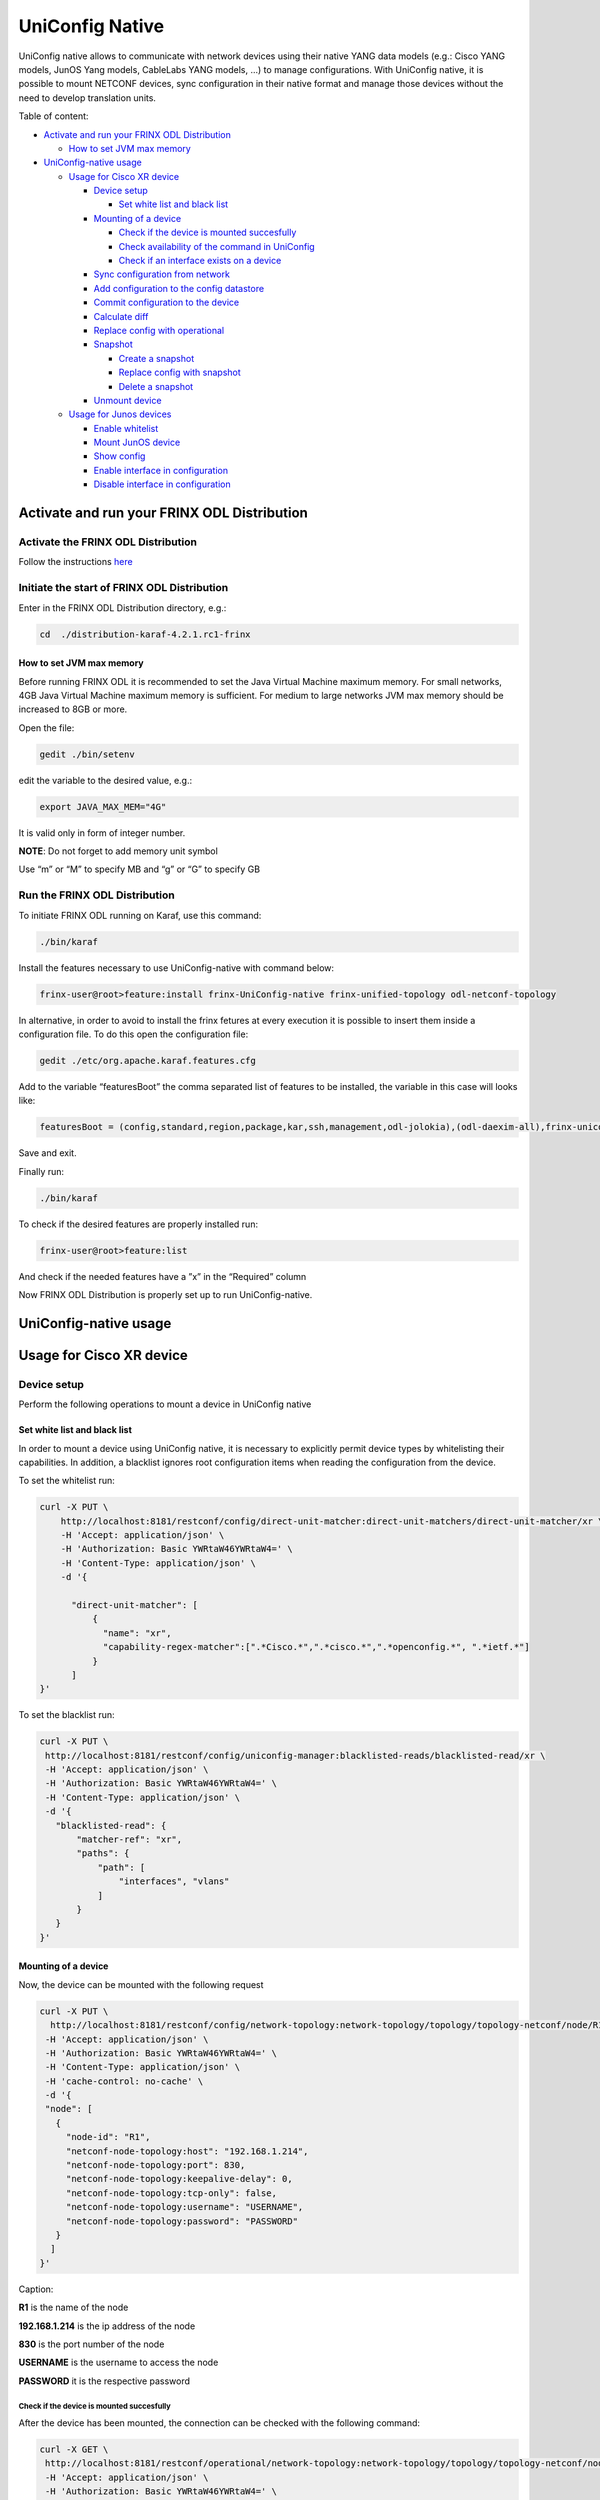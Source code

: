 
UniConfig Native
================

UniConfig native allows to communicate with network devices using their native YANG data models (e.g.: Cisco YANG models, JunOS Yang models, CableLabs YANG models, ...) to manage configurations. With UniConfig native, it is possible to mount NETCONF devices, sync configuration in their native format and manage those devices without the need to develop translation units.

Table of content:

* `Activate and run your FRINX ODL Distribution <#activate-and-run-your-frinx-odl-distribution>`__

  * `How to set JVM max memory <#how-to-set-jvm-max-memory>`__

* `UniConfig-native usage <#uniconfig-native-usage>`__

  * `Usage for Cisco XR device <#usage-for-cisco-xr-device>`__

    * `Device setup <#device-setup>`__

      * `Set white list and black list <#set-white-list-and-black-list>`__

    * `Mounting of a device <#mounting-of-a-device>`__

      * `Check if the device is mounted succesfully <#check-if-the-device-is-mounted-succesfully>`__
      * `Check availability of the command in UniConfig <#check-availability-of-the-command-in-uniconfig>`__
      * `Check if an interface exists on a device <#check-if-an-interface-exists-on-a-device>`__

    * `Sync configuration from network <#sync-configuration-from-network>`__
    * `Add configuration to the config datastore <#add-configuration-to-the-config-datastore>`__

    * `Commit configuration to the device <#commit-configuration-to-the-device>`__
    * `Calculate diff <#calculate-diff>`__
    * `Replace config with operational <#replace-config-with-operational>`__
    * `Snapshot <#snapshot>`__

      * `Create a snapshot <#create-a-snapshot>`__
      * `Replace config with snapshot <#replace-config-with-snapshot>`__
      * `Delete a snapshot <#delete-a-snapshot>`__

    * `Unmount device <#unmount-device>`__

  * `Usage for Junos devices <#usage-for-junos-devices>`__

    * `Enable whitelist <#enable-whitelist>`__
    * `Mount JunOS device <#mount-junos-device>`__
    * `Show config <#show-config>`__
    * `Enable interface in configuration <#enable-interface-in-configuration>`__
    * `Disable interface in configuration <#disable-interface-in-configuration>`__
  
Activate and run your FRINX ODL Distribution
--------------------------------------------

Activate the FRINX ODL Distribution
~~~~~~~~~~~~~~~~~~~~~~~~~~~~~~~~~~~

Follow the instructions `here <https://docs.frinx.io/FRINX_ODL_Distribution/Oxygen/Operations_Manual/running-frinx-odl-initial.html>`__

Initiate the start of FRINX ODL Distribution
~~~~~~~~~~~~~~~~~~~~~~~~~~~~~~~~~~~~~~~~~~~~

Enter in the FRINX ODL Distribution directory, e.g.:

.. code-block:: text

   cd  ./distribution-karaf-4.2.1.rc1-frinx

How to set JVM max memory
+++++++++++++++++++++++++

Before running FRINX ODL it is recommended to set the Java Virtual Machine maximum memory. For small networks, 4GB Java Virtual Machine maximum memory is sufficient. For medium to large networks JVM max memory should be increased to 8GB or more.

Open the file:

.. code-block:: text

   gedit ./bin/setenv

edit the variable to the desired value, e.g.:

.. code-block:: text

   export JAVA_MAX_MEM="4G"

It is valid only in form of integer number.

**NOTE**: Do not forget to add memory unit symbol

Use “m” or “M” to specify MB
and “g”  or “G” to specify GB

Run the FRINX ODL Distribution
~~~~~~~~~~~~~~~~~~~~~~~~~~~~~~

To initiate FRINX ODL running on Karaf, use this command:

.. code-block:: text

   ./bin/karaf

Install the features necessary to use UniConfig-native with command below:

.. code-block:: text

   frinx-user@root>feature:install frinx-UniConfig-native frinx-unified-topology odl-netconf-topology

In alternative, in order to avoid to install the frinx fetures at every execution it is possible to insert them inside a configuration file. To do this open the configuration file:

.. code-block:: text

   gedit ./etc/org.apache.karaf.features.cfg

Add to the variable “featuresBoot” the comma separated list of features to be installed, the variable in this case will looks like:

.. code-block:: text

   featuresBoot = (config,standard,region,package,kar,ssh,management,odl-jolokia),(odl-daexim-all),frinx-uniconfig-native,frinx-unified-topology,odl-netconf-topology

Save and exit. 

Finally run:

.. code-block:: text

   ./bin/karaf

To check if the desired features are properly installed run:

.. code-block:: text

   frinx-user@root>feature:list

And check if the needed features have a ”x” in the “Required” column

Now FRINX ODL Distribution is properly set up to run UniConfig-native.

UniConfig-native usage
----------------------

Usage for Cisco XR device
-------------------------

Device setup
~~~~~~~~~~~~

Perform the following operations to mount a device in UniConfig native

Set white list and black list
+++++++++++++++++++++++++++++

In order to mount a device using UniConfig native, it is necessary to explicitly permit device types by whitelisting their capabilities. In addition, a blacklist ignores root configuration items when reading the configuration from the device.

To set the whitelist run:

.. code-block:: text

 curl -X PUT \
     http://localhost:8181/restconf/config/direct-unit-matcher:direct-unit-matchers/direct-unit-matcher/xr \
     -H 'Accept: application/json' \
     -H 'Authorization: Basic YWRtaW46YWRtaW4=' \
     -H 'Content-Type: application/json' \
     -d '{

       "direct-unit-matcher": [
    	   {
    	     "name": "xr",
    	     "capability-regex-matcher":[".*Cisco.*",".*cisco.*",".*openconfig.*", ".*ietf.*"]
    	   }
       ]
 }'

To set the blacklist run:

.. code-block:: text

 curl -X PUT \
  http://localhost:8181/restconf/config/uniconfig-manager:blacklisted-reads/blacklisted-read/xr \
  -H 'Accept: application/json' \
  -H 'Authorization: Basic YWRtaW46YWRtaW4=' \
  -H 'Content-Type: application/json' \
  -d '{
    "blacklisted-read": {
        "matcher-ref": "xr",
        "paths": {
            "path": [
                "interfaces", "vlans"
            ]
        }
    }
 }'

Mounting of a device
++++++++++++++++++++

Now, the device can be mounted with the following request

.. code-block:: text

 curl -X PUT \
   http://localhost:8181/restconf/config/network-topology:network-topology/topology/topology-netconf/node/R1 \
  -H 'Accept: application/json' \
  -H 'Authorization: Basic YWRtaW46YWRtaW4=' \
  -H 'Content-Type: application/json' \
  -H 'cache-control: no-cache' \
  -d '{
  "node": [
    {
      "node-id": "R1",
      "netconf-node-topology:host": "192.168.1.214",
      "netconf-node-topology:port": 830,
      "netconf-node-topology:keepalive-delay": 0,
      "netconf-node-topology:tcp-only": false,
      "netconf-node-topology:username": "USERNAME",
      "netconf-node-topology:password": "PASSWORD"
    }
   ]
 }'

Caption:

**R1** is the name of the node

**192.168.1.214** is the ip address of the node

**830** is the port number of the node

**USERNAME** is the username to access the node

**PASSWORD** it is the respective password

Check if the device is mounted succesfully
##########################################

After the device has been mounted, the connection can be checked with the following command:

.. code-block:: text

 curl -X GET \
  http://localhost:8181/restconf/operational/network-topology:network-topology/topology/topology-netconf/node/R1 \
  -H 'Accept: application/json' \
  -H 'Authorization: Basic YWRtaW46YWRtaW4=' \
  -H 'Content-Type: application/json' \
  -H 'cache-control: no-cache'

In case the device is still connecting console will return:

.. code-block:: text

   {
    "node": [
        {
            "node-id": "R1",
            "netconf-node-topology:host": "192.168.1.214",
            "netconf-node-topology:connection-status": "connecting",
            "netconf-node-topology:port": 830
        }
    ]
 }

Send again the same GET request until the device will be connected.

When the device is connected, the response is similar to:

.. code-block:: text

   {
    "node": [
        {
            "node-id": "R1",
            "netconf-node-topology:unavailable-capabilities": {
                "unavailable-capability": [
                    ...
                    {
                        "capability": "(http://openconfig.net/yang/bgp?revision=2015-05-15)bgp",
                        "failure-reason": "unable-to-resolve"
                    },
                    {
                        "capability": "(http://cisco.com/ns/yang/Cisco-IOS-XR-shellutil-filesystem-oper?revision=2015-11-09)Cisco-IOS-XR-shellutil-filesystem-oper-sub1",
                        "failure-reason": "missing-source"
                    },
                    ...                
                 ]
            },
            "netconf-node-topology:available-capabilities": {
                "available-capability": [
                    ...
                    {
                        "capability-origin": "device-advertised",
                        "capability": "urn:ietf:params:netconf:capability:confirmed-commit:1.1"
                    },
                                        {
                        "capability-origin": "device-advertised",
                        "capability": "(http://cisco.com/ns/yang/Cisco-IOS-XR-tty-server- oper?revision=2015-01-07)Cisco-IOS-XR-tty-server-oper"
                    },


                ...
                ]
            },
            "netconf-node-topology:host": "192.168.1.214",
            "netconf-node-topology:connection-status": "connected",
            "netconf-node-topology:port": 830
        }
    ]
 }

This response body shows which are the available capabilities that have been properly loaded and which are instead the unavailable capabilities that have not been loaded with the related failing reason.

Check availability of the command in UniConfig
##############################################

The following command checks that the configuration of the device is available in UniConfig:

.. code-block:: text

 curl -X GET \
  http://localhost:8181/restconf/config/network-topology:network-topology/topology/UniConfig/node/R1/frinx-UniConfig-topology:configuration \
  -H 'Accept: application/json' \
  -H 'Authorization: Basic YWRtaW46YWRtaW4=' \
  -H 'Cache-Control: no-cache' \
  -H 'Connection: keep-alive' \
  -H 'Content-Type: application/json' \
  -H 'Host: localhost:8181'

The example of output:

.. code-block:: text

   {
    "frinx-UniConfig-topology:configuration": {
        "Cisco-IOS-XR-crypto-sam-cfg:crypto": {
            "Cisco-IOS-XR-crypto-ssh-cfg:ssh": {
                "server": {
                    "v2": [
                        null
                    ],
                    "netconf": 830
                }
            }
        },
        "Cisco-IOS-XR-ifmgr-cfg:interface-configurations": {
            "interface-configuration": [
                {
                    "active": "act",
                    "interface-name": "GigabitEthernet0/0/0/5",
                    "shutdown": [
                        null
                    ]
                },
                {
                    "active": "act",
                    "interface-name": "GigabitEthernet0/0/0/4",
                    "shutdown": [
                        null
                    ]
                },
                {
                    "active": "act",
                    "interface-name": "GigabitEthernet0/0/0/3",
                    "shutdown": [
                        null
                    ]
                },
                {
                    "active": "act",
                    "interface-name": "GigabitEthernet0/0/0/2",
                    "shutdown": [
                        null
                    ]
                },
                {
                    "active": "act",
                    "interface-name": "GigabitEthernet0/0/0/1",
                    "shutdown": [
                        null
                    ]
                },
                {
                    "active": "act",
                    "interface-name": "GigabitEthernet0/0/0/0",
                    "description": "testing interface"
                },
                {
                    "active": "act",
                    "interface-name": "MgmtEth0/0/CPU0/0",
                    "Cisco-IOS-XR-ipv4-io-cfg:ipv4-network": {
                        "addresses": {
                            "primary": {
                                "address": "192.168.1.214",
                                "netmask": "255.255.255.0"
                            }
                        }
                    }
                }
            ]
        },
        "Cisco-IOS-XR-man-netconf-cfg:netconf-yang": {
            "agent": {
                "ssh": {
                    "enable": [
                        null
                    ]
                }
            }
        }
    }
 }

Check if an interface exists on a device
########################################

It is possible to check if an interface is available on a device by checking if it is available on the operational database.

To check if the interface Loopback123 is available on device R1 run:

.. code-block:: text

 curl -X GET \
  http://localhost:8181/restconf/operational/network-topology:network-topology/topology/UniConfig/node/R1/frinx-UniConfig-topology:configuration/Cisco-IOS-XR-ifmgr-cfg:interface-configurations/interface-configuration/act/Loopback123 \
  -H 'Authorization: Basic YWRtaW46YWRtaW4=' \
  -H 'Content-Type: application/json' \
  -H 'cache-control: no-cache'

If the interface exists the response is:

.. code-block:: text

   {
    "interface-configuration": [
        {
            "active": "act",
            "interface-name": "Loopback123",
            "description": "description from UniConfig native",
            "interface-virtual": [
                null
            ]
        }
    ]
 }

**NOTE:** If it doesn't exist, a 404 http error will be returned.

Sync configuration from network
~~~~~~~~~~~~~~~~~~~~~~~~~~~~~~~

This request allows to synchronize the information from the device and update the UniConfig database.

To sync configuration from device R1 states as follows:

.. code-block:: text

 curl -X POST \
  http://localhost:8181/restconf/operations/uniconfig-manager:sync-from-network \
  -H 'Accept: application/json' \
  -H 'Authorization: Basic YWRtaW46YWRtaW4=' \
  -H 'Cache-Control: no-cache' \
  -d '{
	"input": {
				"target-nodes": {
					 "node": ["R1"]
		}

	}
 }'

To sync all the devices run the same command leaving the target-nodes field empty.

The response of a successful sync is:

.. code-block:: text

   {
    "output": {
        "node-sync-status-results": {
            "node-sync-status-result": [
                {
                    "nodeId": "R1"
                }
            ]
        }
    }
 }

Add configuration to the config datastore
~~~~~~~~~~~~~~~~~~~~~~~~~~~~~~~~~~~~~~~~~

This request allows to add a configuration in the config datastore.

To add an interface "Loopback123" on the device R1, run:

.. code-block:: text

 curl -X PUT \
  http://localhost:8181/restconf/config/network-topology:network-topology/topology/uniconfig/node/R1/frinx-uniconfig-topology:configuration/Cisco-IOS-XR-ifmgr-cfg:interface-configurations/interface-configuration/act/Loopback123 \
  -H 'Authorization: Basic YWRtaW46YWRtaW4=' \
  -H 'Content-Type: application/json' \
  -H 'cache-control: no-cache' \
  -d '{
    "interface-configuration": [
        {
            "active": "act",
            "interface-name": "Loopback123",
            "description": "description from UniConfig native",
            "Cisco-IOS-XR-ipv4-io-cfg:ipv4-network": {
                "addresses": {
                    "primary": {
                        "address": "1.2.3.4",
                        "netmask": "255.255.255.128",
                        "route-tag": 22
                    }
                }
            },
            "interface-virtual": [
                null
            ]
        }
    ]
 }'


In case of successful addition of configuration you will be presented with **status 201**.

Commit configuration to the device
~~~~~~~~~~~~~~~~~~~~~~~~~~~~~~~~~~

This request allows to commit the configurations stored in the config database to the devices.

To commit configurations on device R1 run:

.. code-block:: text

 curl -X POST \
  http://localhost:8181/restconf/operations/uniconfig-manager:commit \
  -H 'Accept: application/json' \
  -H 'Authorization: Basic YWRtaW46YWRtaW4=' \
  -H 'Content-Type: application/json' \
  -H 'cache-control: no-cache' \
  -d '{
            "input": {
                "target-nodes": {
                    "node": ["R1"]
                }
            }
     }'

To commit on all the mounted devices just leave empty the "target-nodes" field.

A successful response will look like this:

.. code-block:: text

   {
    "output": {
        "node-sync-status-results": {
            "node-sync-status-result": [
                {
                    "nodeId": "R1"
                }
            ]
        }
    }
 }

Calculate diff
~~~~~~~~~~~~~~

This request allows to show the difference between the config datastore and the operational datastore

To calculate the diff run:

.. code-block:: text

 curl -X POST \
  http://localhost:8181/restconf/operations/uniconfig-manager:calculate-diff \
  -H 'Authorization: Basic YWRtaW46YWRtaW4=' \
  -H 'Content-Type: application/json' \
  -H 'Postman-Token: 26ce61b0-d785-4a3d-bf39-938e1e9a6931' \
  -H 'cache-control: no-cache' \
  -d '{
            "input": {
                "target-nodes": {
                    "node": ["R1"]
                }
            }
     }'

To calculate diff on all the mounted devices just leave empty the "target-nodes" field.
The output will show the differences between config and operational.

**NOTE:** It will be empty in case there are no differences.

Replace config with operational
~~~~~~~~~~~~~~~~~~~~~~~~~~~~~~~

It is also possible to directly replace the content of the config datastore with the content of the operational datastore.

To replace config with operational for the node R1, run:

.. code-block:: text

 curl -X POST \
  http://localhost:8181/restconf/operations/UniConfig-manager:replace-config-with-operational \
  -H 'Authorization: Basic YWRtaW46YWRtaW4=' \
  -H 'Content-Type: application/json' \
  -H 'Postman-Token: 95be83e1-3203-410e-b707-9eec6325b6ca' \
  -H 'cache-control: no-cache' \
  -d '{
            "input": {
                "target-nodes": {
                    "node": ["R1"]
                }
            }
      }'

To replace the config of all the mounted devices just leave the "target-nodes" field empty.

A successful response will look like this:

.. code-block:: text

   {
    "output": {
        "result": "complete"
    }
   }

Snapshot
~~~~~~~~

With UniConfig native it is possible to use the snapshot feature. You can create snapshot in order to rollback the config datastore. This can be useful in case we modify the configuration and later we discover that the changes were not working as we expected. By creating a snapshot before the changes it is possible to rollback to a previous configuration version. 

Create a snapshot
+++++++++++++++++

To create a snapshot named "snapshot1" run:

.. code-block:: text

 curl -X POST \
  http://localhost:8181/restconf/operations/snapshot-manager:create-snapshot \
  -H 'Authorization: Basic YWRtaW46YWRtaW4=' \
  -H 'Content-Type: application/json' \
  -H 'cache-control: no-cache' \
  -d '{
    "input": {
        "name": "snapshot1",
        "target-nodes": {
            "node": ["R1"]
        }
    }
 }'

To create a snapshot of all the mounted devices just leave the "target-nodes" field empty.

A successful response will look like this:

.. code-block:: text

   {
    "output": {
        "result": "complete"
              }
   }

Replace config with snapshot
++++++++++++++++++++++++++++

Once a snapshot has been created, can be used to replace the config datastore.
To replace the node R1 with "snapshot1" run:

.. code-block:: text

 curl -X POST \
  http://localhost:8181/restconf/operations/snapshot-manager:replace-config-with-snapshot \
  -H 'Accept: application/json' \
  -H 'Authorization: Basic YWRtaW46YWRtaW4=' \
  -H 'Content-Type: application/json' \
  -H 'Postman-Token: 3065b477-8c97-4385-b160-110df89d8616' \
  -H 'cache-control: no-cache' \
  -d '{
            "input": {
                "name": "snapshot1",
                "target-nodes": {
                    "node": ["R1"]
                }
            }
     }'

To replace the config of all the mounted devices just leave the "target-nodes" field empty.

A successful response will look like this:

.. code-block:: text

   {
    "output": {
        "result": "complete"
              }
   }

In case of failure an error message will be provided:

.. code-block:: text

   {
    "output": {
        "error-message": "Snapshot with name snapshot1 does not exist.",
        "result": "fail"
    }
 }

Delete a snapshot
+++++++++++++++++

To delete the snapshot named "snapshot1" instead run:

.. code-block:: text

 curl -X POST \
  http://localhost:8181/restconf/operations/snapshot-manager:delete-snapshot \
  -H 'Authorization: Basic YWRtaW46YWRtaW4=' \
  -H 'Content-Type: application/json' \
  -H 'cache-control: no-cache' \
  -d '{
    "input": {
        "name": "snapshot1"
    }
 }'

A successful response will look like this:

.. code-block:: text

   {
    "output": {
        "result": "complete"
    }
 }

Unmount device
~~~~~~~~~~~~~~

To unmount device R1 run:

.. code-block:: text

 curl -X DELETE \
  http://localhost:8181/restconf/config/network-topology:network-topology/topology/topology-netconf/node/R1 \
  -H 'Authorization: Basic YWRtaW46YWRtaW4=' \
  -H 'Postman-Token: c90ca034-f0ab-40b2-b386-564496773d74' \
  -H 'cache-control: no-cache'

In case of success a **Status 200** will be returned. Otherwise a 404 http error code will be returned.

Request 3.1.3 can be used to check if the device has been properly unmounted.

In this case the return code must be 404 since the device does not exisit in UniConfig anymore.

Usage for Junos devices
-----------------------

Enable whitelist 
~~~~~~~~~~~~~~~~

For junos device is necessary just to add a whitelist and it is not needed to blacklist

To set the whitelist run:

.. code-block:: bash

 curl -X PUT \
  http://localhost:8181/restconf/config/direct-unit-matcher:direct-unit-matchers/direct-unit-matcher/junos \
  -H 'Accept: application/json' \
  -H 'Authorization: Basic YWRtaW46YWRtaW4=' \
  -H 'Cache-Control: no-cache' \
  -d '{
 
    "direct-unit-matcher": [
        {
            "name": "junos",
            "capability-regex-matcher": [".*juniper.*", ".*ietf.*"]
        }
    ]
    
 }'

Mount JunOS device
~~~~~~~~~~~~~~~~~~

This is the request to mount Junos device:

.. code-block:: bash

 curl -X PUT \
  http://localhost:8181/restconf/config/network-topology:network-topology/topology/topology-netconf/node/junos \
  -H 'Accept: */*' \
  -H 'Authorization: Basic YWRtaW46YWRtaW4=' \
  -H 'Cache-Control: no-cache' \
  -H 'Content-Type: application/json' \
  -d '{
  "node": [
    {
      "node-id": "junos",
      "netconf-node-topology:host": "10.10.199.47",
      "netconf-node-topology:port": 830,
      "netconf-node-topology:keepalive-delay": 50000,
      "netconf-node-topology:tcp-only": false,
      "netconf-node-topology:username": "USERNAME",
      "netconf-node-topology:password": "PASSWORD"
    }
   ]
 }'
 
 
Caption:
**junos** is the name of the node
**10.10.199.47** is the ip address of the node
**830** is the port number of the node
**USERNAME** is the username to access the node
**PASSWORD** it is the respective password


Show config
~~~~~~~~~~~

To show all the configurations loaded in config database, run:

.. code-block:: bash

 curl -X GET \
  http://localhost:8181/restconf/config/network-topology:network-topology/topology/uniconfig/node/junos \
  -H 'Accept: */*' \
  -H 'Authorization: Basic YWRtaW46YWRtaW4=' \
  -H 'Cache-Control: no-cache' \
  -H 'Content-Type: application/json' \

In case of success it will respond something similar to:

.. code-block:: bash

   {
    "node": [
        {
            "node-id": "junos",
            "frinx-uniconfig-topology:configuration": {
                "configuration:configuration": {
                    "interfaces": {
                        "interface": [
                            {
                                "name": "fxp0",
                                "unit": [
                                    {
                                        "name": "0",
                                        "family": {
                                            "inet": {
                                                "dhcp": {
                                                    "vendor-id": "Juniper-vmx"
                                                }
                                            }
                                        }
                                    }
                                ]
                            },
                            {
                                "name": "ge-0/0/2",
                                "disable": [
                                    null
                                ]
                            },
                            {
                                "name": "ge-0/0/3",
                                "disable": [
                                    null
                                ]
                            },
                            {
                                "name": "ge-0/0/0",
                                "disable": [
                                    null
                                ]
                            },
                            {
                                "name": "ge-0/0/1",
                                "disable": [
                                    null
                                ]
                            }
                        ]
                    },
                    "system": {
                        "processes": {
                            "dhcp-service": {
                                "traceoptions": {
                                    "file": {
                                        "filename": "dhcp_logfile",
                                        "size": "10m"
                                    },
                                    "flag": [
                                        {
                                            "name": "all"
                                        }
                                    ],
                                    "level": "all"
                                }
                            }
                        },
                        "root-authentication": {
                            "encrypted-password": "$6$3Trqy2rm$GYYW/jtCOQIh3wKOHeQS5gaarlvFwkPlhO33ChPtrjdkdjesepwiXgLX2iP81w6RO1hRBV.ZziZlA3oiq8SSW1"
                        },
                        "login": {
                            "class": [
                                {
                                    "name": "admin",
                                    "idle-timeout": 10,
                                    "permissions": [
                                        "all"
                                    ]
                                }
                            ],
                            "user": [
                                {
                                    "name": "test-user",
                                    "uid": 400,
                                    "class": "admin",
                                    "authentication": {
                                        "encrypted-password": "$6$aTUy5Jek$6vfWrHFPakTtGBOy9ZBeq0j3hfSq2D16TuD6Sc38SWbN4nkSlLp.LZa4ulGi7wjhzL1ruXBmvzAyGrpD8Tyrh."
                                    }
                                }
                            ]
                        },
                        "services": {
                            "ssh": {
                                "root-login": "allow"
                            },
                            "netconf": {
                                "ssh": {},
                                "rfc-compliant": [
                                    null
                                ],
                                "yang-compliant": [
                                    null
                                ]
                            }
                        },
                        "syslog": {
                            "user": [
                                {
                                    "name": "*",
                                    "contents": [
                                        {
                                            "name": "any",
                                            "emergency": [
                                                null
                                            ]
                                        }
                                    ]
                                }
                            ],
                            "file": [
                                {
                                    "name": "messages",
                                    "contents": [
                                        {
                                            "name": "any",
                                            "notice": [
                                                null
                                            ]
                                        },
                                        {
                                            "name": "authorization",
                                            "info": [
                                                null
                                            ]
                                        }
                                    ]
                                },
                                {
                                    "name": "interactive-commands",
                                    "contents": [
                                        {
                                            "name": "interactive-commands",
                                            "any": [
                                                null
                                            ]
                                        }
                                    ]
                                }
                            ]
                        },
                        "authentication-order": [
                            "radius"
                        ]
                    },
                    "version": "17.3R1.10"
                }
            }
        }
    ]
 }

Show interface configuration
~~~~~~~~~~~~~~~~~~~~~~~~~~~~

To show the configuration related to a specific interface, in this case “ge-0/0/2”, run:

.. code-block:: bash

 curl -X GET \
  http://localhost:8181/restconf/config/network-topology:network-topology/topology/uniconfig/node/junos/frinx-uniconfig-topology:configuration/configuration:configuration/interfaces/interface/ge-0%2F0%2F2 \
  -H 'Accept: */*' \
  -H 'Authorization: Basic YWRtaW46YWRtaW4=' \
  -H 'Cache-Control: no-cache' \
  -H 'Content-Type: application/json' \

The response will show the status of the interface:

.. code-block:: bash

   {
    "interface": [
        {
            "name": "ge-0/0/2",
            "disable": [
                null
            ]
        }
    ]
 }

Enable interface in configuration
~~~~~~~~~~~~~~~~~~~~~~~~~~~~~~~~~

To enable the interface “ge-0/0/2” in config database, run:

.. code-block:: bash

 curl -X PUT \
  http://localhost:8181/restconf/config/network-topology:network-topology/topology/uniconfig/node/junos/frinx-uniconfig-topology:configuration/configuration:configuration/interfaces/interface/ge-0%2F0%2F2 \
  -H 'Accept: */*' \
  -H 'Authorization: Basic YWRtaW46YWRtaW4=' \
  -H 'Cache-Control: no-cache' \
  -H 'Content-Type: application/json' \
  -d '{
    "interface": [
        {
            "name": "ge-0/0/2"
        }
    ]
 }'

Disable interface in configuration
~~~~~~~~~~~~~~~~~~~~~~~~~~~~~~~~~~

To disable the interface “ge-0/0/2” in config database, run:

.. code-block:: bash

 curl -X PUT \
  http://localhost:8181/restconf/config/network-topology:network-topology/topology/uniconfig/node/junos/frinx-uniconfig-topology:configuration/configuration:configuration/interfaces/interface/ge-0%2F0%2F2 \
  -H 'Accept: */*' \
  -H 'Authorization: Basic YWRtaW46YWRtaW4=' \
  -H 'Cache-Control: no-cache' \
  -H 'Content-Type: application/json' \
  -d '{
    "interface": [
        {
            "name": "ge-0/0/2",
            "disable": [
                null
            ]
        }
    ]
 }'

After the configuration changes have been done on the config database, it is possible to send to the junos device with the commit request. 


